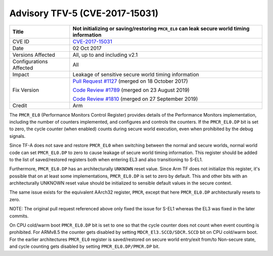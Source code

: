 Advisory TFV-5 (CVE-2017-15031)
===============================

+----------------+-------------------------------------------------------------+
| Title          | Not initializing or saving/restoring ``PMCR_EL0`` can leak  |
|                | secure world timing information                             |
+================+=============================================================+
| CVE ID         | `CVE-2017-15031`_                                           |
+----------------+-------------------------------------------------------------+
| Date           | 02 Oct 2017                                                 |
+----------------+-------------------------------------------------------------+
| Versions       | All, up to and including v2.1                               |
| Affected       |                                                             |
+----------------+-------------------------------------------------------------+
| Configurations | All                                                         |
| Affected       |                                                             |
+----------------+-------------------------------------------------------------+
| Impact         | Leakage of sensitive secure world timing information        |
+----------------+-------------------------------------------------------------+
| Fix Version    | `Pull Request #1127`_ (merged on 18 October 2017)           |
|                |                                                             |
|                | `Code Review #1789`_ (merged on 23 August 2019)             |
|                |                                                             |
|                | `Code Review #1810`_ (merged on 27 September 2019)          |
+----------------+-------------------------------------------------------------+
| Credit         | Arm                                                         |
+----------------+-------------------------------------------------------------+

The ``PMCR_EL0`` (Performance Monitors Control Register) provides details of the
Performance Monitors implementation, including the number of counters
implemented, and configures and controls the counters. If the ``PMCR_EL0.DP``
bit is set to zero, the cycle counter (when enabled) counts during secure world
execution, even when prohibited by the debug signals.

Since TF-A does not save and restore ``PMCR_EL0`` when switching between the
normal and secure worlds, normal world code can set ``PMCR_EL0.DP`` to zero to
cause leakage of secure world timing information. This register should be added
to the list of saved/restored registers both when entering EL3 and also
transitioning to S-EL1.

Furthermore, ``PMCR_EL0.DP`` has an architecturally ``UNKNOWN`` reset value.
Since Arm TF does not initialize this register, it's possible that on at least
some implementations, ``PMCR_EL0.DP`` is set to zero by default. This and other
bits with an architecturally UNKNOWN reset value should be initialized to
sensible default values in the secure context.

The same issue exists for the equivalent AArch32 register, ``PMCR``, except that
here ``PMCR_EL0.DP`` architecturally resets to zero.

NOTE: The original pull request referenced above only fixed the issue for S-EL1
whereas the EL3 was fixed in the later commits.

On CPU cold/warm boot ``PMCR_EL0.DP`` bit is set to one so that the cycle
counter does not count when event counting is prohibited. For ARMv8.5 the
counter gets disabled by setting ``MDCR_El3.SCCD/SDCR.SCCD`` bit on CPU
cold/warm boot. For the earlier architectures ``PMCR_EL0`` register is
saved/restored on secure world entry/exit from/to Non-secure state, and cycle
counting gets disabled by setting ``PMCR_EL0.DP/PMCR.DP`` bit.

.. _CVE-2017-15031: http://cve.mitre.org/cgi-bin/cvename.cgi?name=CVE-2017-15031
.. _Pull Request #1127: https://github.com/ARM-software/arm-trusted-firmware/pull/1127
.. _Code Review #1789: https://review.trustedfirmware.org/#/c/TF-A/trusted-firmware-a/+/1789/
.. _Code Review #1810: https://review.trustedfirmware.org/#/c/TF-A/trusted-firmware-a/+/1810/
